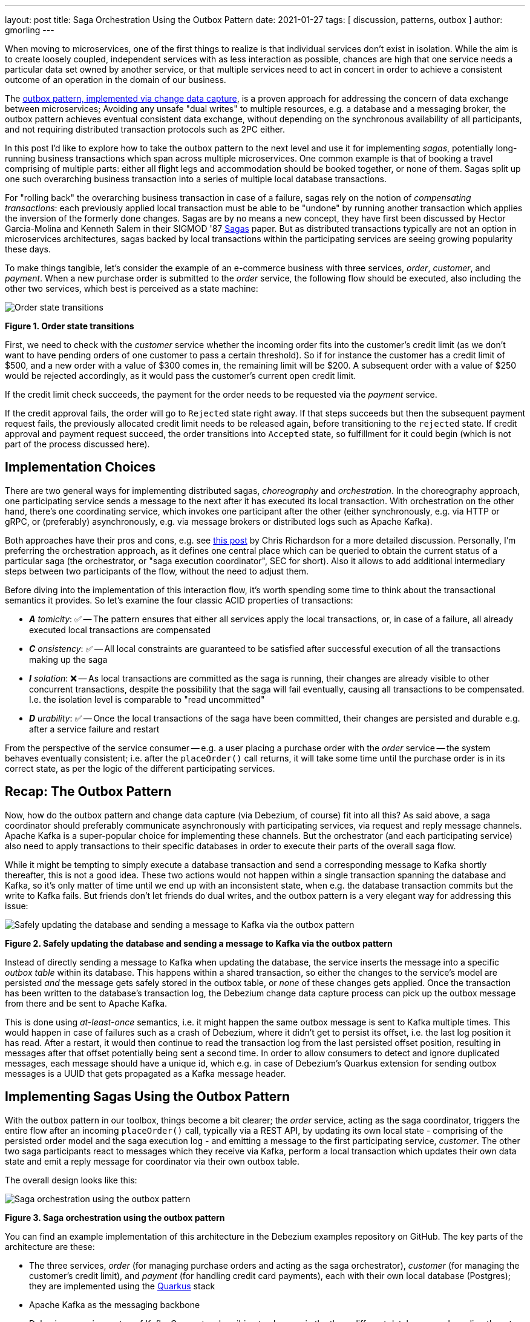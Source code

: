 ---
layout: post
title:  Saga Orchestration Using the Outbox Pattern
date:   2021-01-27
tags: [ discussion, patterns, outbox ]
author: gmorling
---

When moving to microservices, one of the first things to realize is that individual services don't exist in isolation.
While the aim is to create loosely coupled, independent services with as less interaction as possible,
chances are high that one service needs a particular data set owned by another service,
or that multiple services need to act in concert in order to achieve a consistent outcome of an operation in the domain of our business.

The link:/blog/2019/02/19/reliable-microservices-data-exchange-with-the-outbox-pattern/[outbox pattern, implemented via change data capture], is a proven approach for addressing the concern of data exchange between microservices;
Avoiding any unsafe "dual writes" to multiple resources, e.g. a database and a messaging broker,
the outbox pattern achieves eventual consistent data exchange,
without depending on the synchronous availability of all participants,
and not requiring distributed transaction protocols such as 2PC either.

In this post I'd like to explore how to take the outbox pattern to the next level and use it for implementing _sagas_,
potentially long-running business transactions which span across multiple microservices.
One common example is that of booking a travel comprising of multiple parts: either all flight legs and accommodation should be booked together, or none of them.
Sagas split up one such overarching business transaction into a series of multiple local database transactions.

+++<!-- more -->+++

For "rolling back" the overarching business transaction in case of a failure,
sagas rely on the notion of _compensating transactions_:
each previously applied local transaction must be able to be "undone" by running another transaction which applies the inversion of the formerly done changes.
Sagas are by no means a new concept, they have first been discussed by Hector Garcia-Molina and Kenneth  Salem in their SIGMOD '87 https://www.cs.cornell.edu/andru/cs711/2002fa/reading/sagas.pdf[Sagas] paper.
But as distributed transactions typically are not an option in microservices architectures,
sagas backed by local transactions within the participating services are seeing growing popularity these days.

To make things tangible, let's consider the example of an e-commerce business with three services, _order_, _customer_, and _payment_.
When a new purchase order is submitted to the _order_ service,
the following flow should be executed, also including the other two services,
which best is perceived as a state machine:

[.centered-image.responsive-image]
====
++++
<img src="/assets/images/saga/order-states.png" style="max-width:90%;" class="responsive-image" alt="Order state transitions">
++++
*Figure 1. Order state transitions*
====

First, we need to check with the _customer_ service whether the incoming order fits into the customer's credit limit
(as we don't want to have pending orders of one customer to pass a certain threshold).
So if for instance the customer has a credit limit of $500, and a new order with a value of $300 comes in,
the remaining limit will be $200.
A subsequent order with a value of $250 would be rejected accordingly,
as it would pass the customer's current open credit limit.

If the credit limit check succeeds,
the payment for the order needs to be requested via the _payment_ service.

If the credit approval fails,
the order will go to `Rejected` state right away.
If that steps succeeds but then the subsequent payment request fails,
the previously allocated credit limit needs to be released again,
before transitioning to the `rejected` state.
If credit approval and payment request succeed, the order transitions into `Accepted` state,
so fulfillment for it could begin (which is not part of the process discussed here).

== Implementation Choices

There are two general ways for implementing distributed sagas, _choreography_ and _orchestration_.
In the choreography approach, one participating service sends a message to the next after it has executed its local transaction.
With orchestration on the other hand, there's one coordinating service, which invokes one participant after the other
(either synchronously, e.g. via HTTP or gRPC, or (preferably) asynchronously, e.g. via message brokers or distributed logs such as Apache Kafka).

Both approaches have their pros and cons, e.g. see https://chrisrichardson.net/post/sagas/2019/08/04/developing-sagas-part-2.html[this post] by Chris Richardson for a more detailed discussion.
Personally, I'm preferring the orchestration approach, as it defines one central place which can be queried to obtain the current status of a particular saga (the orchestrator, or "saga execution coordinator", SEC for short).
Also it allows to add additional intermediary steps between two participants of the flow,
without the need to adjust them.

Before diving into the implementation of this interaction flow,
it's worth spending some time to think about the transactional semantics it provides.
So let's examine the four classic ACID properties of transactions:

* _**A** tomicity_: ✅ -- The pattern ensures that either all services apply the local transactions,
or, in case of a failure, all already executed local transactions are compensated
* _**C** onsistency_: ✅ -- All local constraints are guaranteed to be satisfied after successful execution of all the transactions making up the saga
* _**I** solation_: ❌ -- As local transactions are committed as the saga is running, their changes are already visible to other concurrent transactions, despite the possibility that the saga will fail eventually,
causing all transactions to be compensated. I.e. the isolation level is comparable to "read uncommitted"
* _**D** urability_: ✅ -- Once the local transactions of the saga have been committed, their changes are persisted and durable e.g. after a service failure and restart

From the perspective of the service consumer -- e.g. a user placing a purchase order with the _order_ service -- the system behaves eventually consistent;
i.e. after the `placeOrder()` call returns, it will take some time until the purchase order is in its correct state,
as per the logic of the different participating services.

== Recap: The Outbox Pattern

Now, how do the outbox pattern and change data capture (via Debezium, of course) fit into all this?
As said above, a saga coordinator should preferably communicate asynchronously with participating services,
via request and reply message channels.
Apache Kafka is a super-popular choice for implementing these channels.
But the orchestrator (and each participating service) also need to apply transactions to their specific databases in order to execute their parts of the overall saga flow.

While it might be tempting to simply execute a database transaction and send a corresponding message to Kafka shortly thereafter, this is not a good idea.
These two actions would not happen within a single transaction spanning the database and Kafka,
so it's only matter of time until we end up with an inconsistent state, when e.g. the database transaction commits but the write to Kafka fails.
But friends don't let friends do dual writes, and the outbox pattern is a very elegant way for addressing this issue:

[.centered-image.responsive-image]
====
++++
<img src="/assets/images/saga/outbox-pattern.png" style="max-width:90%;" class="responsive-image" alt="Safely updating the database and sending a message to Kafka via the outbox pattern">
++++
*Figure 2. Safely updating the database and sending a message to Kafka via the outbox pattern*
====

Instead of directly sending a message to Kafka when updating the database,
the service inserts the message into a specific _outbox table_ within its database.
This happens within a shared transaction, so either the changes to the service's model are persisted _and_ the message gets safely stored in the outbox table,
or _none_ of these changes gets applied.
Once the transaction has been written to the database's transaction log,
the Debezium change data capture process can pick up the outbox message from there and be sent to Apache Kafka.

This is done using _at-least-once_ semantics, i.e. it might happen the same outbox message is sent to Kafka multiple times.
This would happen in case of failures such as a crash of Debezium,
where it didn't get to persist its offset, i.e. the last log position it has read.
After a restart, it would then continue to read the transaction log from the last persisted offset position,
resulting in messages after that offset potentially being sent a second time.
In order to allow consumers to detect and ignore duplicated messages,
each message should have a unique id,
which e.g. in case of Debezium's Quarkus extension for sending outbox messages is a UUID that gets propagated as a Kafka message header.

== Implementing Sagas Using the Outbox Pattern

With the outbox pattern in our toolbox, things become a bit clearer;
the _order_ service, acting as the saga coordinator, triggers the entire flow after an incoming `placeOrder()` call, typically via a REST API,
by updating its own local state - comprising of the persisted order model and the saga execution log - and emitting a message to the first participating service, _customer_.
The other two saga participants react to messages which they receive via Kafka,
perform a local transaction which updates their own data state and emit a reply message for coordinator via their own outbox table.

The overall design looks like this:

[.centered-image.responsive-image]
====
++++
<img src="/assets/images/saga/saga-with-outbox.png" style="max-width:90%;" class="responsive-image" alt="Saga orchestration using the outbox pattern">
++++
*Figure 3. Saga orchestration using the outbox pattern*
====

You can find an example implementation of this architecture in the Debezium examples repository on GitHub.
The key parts of the architecture are these:

* The three services, _order_ (for managing purchase orders and acting as the saga orchestrator), _customer_ (for managing the customer's credit limit), and _payment_ (for handling credit card payments), each with their own local database (Postgres);
they are implemented using the https://quarkus.io/[Quarkus] stack
* Apache Kafka as the messaging backbone
* Debezium, running on top of Kafka Connect, subscribing to changes in the three different databases, and sending them to corresponding Kafka topics, using Debezium's outbox event routing SMT

Compared to synchronous communication e.g. via HTTP, implementing the Saga flow via the outbox pattern, CDC and Kafka allows the participants to be nicely decoupled.
If for instance the _customer_ service isn't up an running when the _order_ service receives a new purchase order,
this doesn't matter at all.
The same goes for Kafka or Debezium, the only resource required synchronously by the _order_ service is its own database.
Once components come back up again, they will pick up from the last committed offset and continue the data flow.

Inspired by architecture documentation templates such as arc42, let's switch perspectives and take a look at the _runtime view_ of the solution,
in order to better understand how messages flow between the different saga participants in case of a successful saga execution
(and yes, I go carried away a bit in drawing diagrams using Excalidraw while writing this post ;):

[.centered-image.responsive-image]
====
++++
<img src="/assets/images/saga/saga-sequence.png" style="max-width:90%;" class="responsive-image" alt="Execution sequence of a successful saga flow">
++++
*Figure 4. Execution sequence of a successful saga flow*
====

If for instance the payment step would fail (the customer's credit card has expired),...


Having discussed the message flow _between_ services, let's now dive into some implementation details, starting with the _order_ service.
The example implementation provides a generic saga orchestrator in form of a simple state machine and the order-specific saga implementation,
which will be discussed in more depth further below.
The "framework" part of the _order_ service's implementation keeps track of the current state of the saga execution within the `sagastate` table,
whose schema looks like this:

[source]
----
Column      |     Type     | Modifiers
------------+--------------+------------
id          | uuid         | not null
currentStep | varchar(255) |
payload     | varchar(255) |
status      | varchar(255) |
stepState   | varchar(255) |
type        | varchar(255) |
version     | int4         | not null
----

Its columns are these:

* `id`: Unique identifier of a given saga instance, representing the creation of one particular purchase order
* `currentStep`: The step at which the saga currently is, e.g. "credit-approval" or "payment"
* `payload`: An arbitrary data structure associated with a particular saga instance, e.g. containing the id or corresponding purchase order and other information useful during the saga lifecycle
* `status`: The current status of the saga; one of `STARTED`, `SUCCEEDED`, `ABORTING`, or `ABORTED`
* `stepState`: A string-ified JSON structure describing the status of the individual steps, e.g. `"{\"credit-approval\":\"SUCCEEDED\",\"payment\":\"STARTED\"}"`
* `type`: A nominal type of a saga, e.g. "order-placement"; useful to tell apart different kinds of sagas supported by one system
* `version`: An optimistic locking version, used to detect and reject concurrent updates to one saga instance (in which case the message triggering the failing update needs to be retried, re-loading the current state from the saga log)

As the _order_ services sends requests to the _customer_ and _payment_ services and receives their replies from Kafka,
the saga state gets updated within this table.
By setting up a Debezium connector for tracking the `sagastate` table, we can nicely examine the progress of a saga's execution in Kafka.

Here's the state transitions for a purchase order whose payment fails;
First, the order comes in and the "credit-approval" step gets started:

[source,json]
----
{
  "id": "17b572a2-cdc0-4501-8ec3-9eb2956b2b10",
  "currentstep": null,
  "payload": "{\"order-id\":2,\"customer-id\":456,\"payment-due\":4999,\"credit-card-no\":\"xxxx-yyyy-dddd-9999\"}",
  "status": "STARTED",
  "stepstate": "{}",
  "type": "order-placement",
  "version": 0
}
----

[source,json]
----
{
  "id": "17b572a2-cdc0-4501-8ec3-9eb2956b2b10",
  "currentstep": "credit-approval",
  "payload": "{\"order-id\":2,\"customer-id\":456, ...}",
  "status": "STARTED",
  "stepstate": "{\"credit-approval\":\"STARTED\"}",
  "type": "order-placement",
  "version": 1
}
----

At this point, a "credit-approval" request message has been persisted in the outbox table, too.
Once this has been sent to Kafka, the _customer_ service will process it and send a reply message.
The _order_ services processes this by updating the saga state an starting the payment step:

[source,json]
----
{
  "id": "17b572a2-cdc0-4501-8ec3-9eb2956b2b10",
  "currentstep": "payment",
  "payload": "{\"order-id\":2,\"customer-id\":456, ...}",
  "status": "STARTED",
  "stepstate": "{\"credit-approval\":\"SUCCEEDED\",\"payment\":\"STARTED\"}",
  "type": "order-placement",
  "version": 2
}
----

Again a message is sent via the outbox table, now the "payment" request.
This fails, and the _payment_ system responds with a reply message indicating this fact.
So the payment gets aborted:

[source,json]
----
{
  "id": "17b572a2-cdc0-4501-8ec3-9eb2956b2b10",
  "currentstep": "payment",
  "payload": "{\"order-id\":2,\"customer-id\":456, ...}",
  "status": "ABORTING",
  "stepstate": "{\"credit-approval\":\"SUCCEEDED\",\"payment\":\"ABORTING\"}",
  "type": "order-placement",
  "version": 3
}
----

Once that has been confirmed by the _payment_ system, the "credit-approval" step needs to be compensated, too:

[source,json]
----
{
  "id": "17b572a2-cdc0-4501-8ec3-9eb2956b2b10",
  "currentstep": "credit-approval",
  "payload": "{\"order-id\":2,\"customer-id\":456, ...}",
  "status": "ABORTING",
  "stepstate": "{\"credit-approval\":\"ABORTING\",\"payment\":\"ABORTED\"}",
  "type": "order-placement",
  "version": 4
}
----

Finally, both steps as well as the entire saga instance are in the `ABORTED` state:

[source,json]
----
{
  "id": "17b572a2-cdc0-4501-8ec3-9eb2956b2b10",
  "currentstep": "credit-approval",
  "payload": "{\"order-id\":2,\"customer-id\":456, ...}",
  "status": "ABORTED",
  "stepstate": "{\"credit-approval\":\"ABORTED\",\"payment\":\"ABORTED\"}",
  "type": "order-placement",
  "version": 5
}
----

You can try out things yourself by following instructions in the example's README file,
where you'll find requests for placing successful as well as failing order creations.
It also has instructions for examining the exchanged messages in the Kafka topics sourced from the outbox tables of the different services.

The saga flow gets started within the _order_ service's REST endpoint implementation like so:

[source,java]
----
@POST
@Transactional
public PlaceOrderResponse placeOrder(PlaceOrderRequest req) {
    PurchaseOrder order = req.toPurchaseOrder();
    order.persist(); // <1>

    sagaManager.begin(OrderPlacementSaga.class, OrderPlacementSaga.payloadFor(order)); // <2>

    return PlaceOrderResponse.fromPurchaseOrder(order);
}
----
<1> Persist the incoming purchase order
<2> Begin the order placement saga flow for the incoming order

`SagaManager#begin()` will create a new record in the `sagastate` table, obtain the first outbox event from the `OrderPlacementSaga` implementation and persist it in the outbox table.

`OrderPlacementSaga` implements all the use case specific parts of the saga flow:

* outbox events to be sent for executing one part of the saga flow
* outbox events for compensating one part of the saga flow
* event handlers for processing reply messages from the othe saga participants

The `OrderPlacementSaga` implementation is a tad too long for showing it here in its entirety
(you can find its complete source here on GitHub),
but here are some key parts:

[source,java]
----
@Saga(type="order-placement", stepIds = {CREDIT_APPROVAL, PAYMENT}) // <1>
public class OrderPlacementSaga extends SagaBase {

  private static final String REQUEST = "REQUEST";
  private static final String CANCEL = "CANCEL";
  protected static final String PAYMENT = "payment";
  protected static final String CREDIT_APPROVAL = "credit-approval";

  // ...

  @Override
  public SagaStepMessage getStepMessage(String id) { // <2>
    if (id.equals(PAYMENT)) {
      return new SagaStepMessage(PAYMENT, REQUEST, getPayload());
    }
    else {
      return new SagaStepMessage(CREDIT_APPROVAL, REQUEST, getPayload());
    }
  }

  @Override
  public SagaStepMessage getCompensatingStepMessage(String id) { // <3>
    // ...
  }

  public void onPaymentEvent(PaymentEvent event) { // <4>
    if (alreadyProcessed(event.messageId)) {
      return;
    }

    onStepEvent(PAYMENT, event.status.toStepStatus());
    updateOrderStatus();

    processed(event.messageId);
  }

  public void onCreditApprovalEvent(CreditApprovalEvent event) { // <5>
     // ...
  }

  private void updateOrderStatus() { // <6>
    if (getStatus() == SagaStatus.COMPLETED) {
      PurchaseOrder order = PurchaseOrder.findById(getOrderId());
      order.status = PurchaseOrderStatus.ACCEPTED;
    }
    else if (getStatus() == SagaStatus.ABORTED) {
      PurchaseOrder order = PurchaseOrder.findById(getOrderId());
      order.status = PurchaseOrderStatus.CANCELLED;
    }
  }

  // ...
}
----
<1> The ids of the saga steps in order of execution
<2> Returns the outbox message to be emitted for the given step
<3> Returns the outbox message to be emitted for compensating the given step
<4> Event handler for "payment" reply messages; it will update the purchase order status as well as the saga status (via the `onStepEvent()` callback),
which depending on the status may either complete the saga or initiate its rollback by applying all the compensating messages
<5> Event handler for "credit approval" reply messages
<6> Updates the purchase order status, based on the current saga states

To simplify interactions with the respective outbox tables, the three services use Debezium's link:/documentation/reference/integrations/outbox.html[Quarkus extension] for persisting outbox messages.
This extension allows to emit outbox events by firing CDI events,
whose payload is persisted in the outbox table as part of the ongoing local database transaction:

[source,java]
----
...
this.outboxEvent.fire(CreditEvent.of(sagaId, CreditStatus.CANCELLED));
...
----

Each service also has a journal table with the ids of consumed messages,
allowing to identify and exclude duplicated messages after an un-clean connector shutdown.

The implementation of the _customer_ and _payment_ services isn't anything fundamentally now,
so they are omitted here for the sake of brevity.
You can find their complete source code here.

== When Things Go Wrong

A key part of implementing distributed interaction patterns like sagas is understanding how they behave in failure scenarios and making sure that (eventual) consistency is also achieved under such unforeseen circumstances.

Note that a negative outcome by any of the saga participants (e.g. if the _payment_ service rejects the payment due to an invalid credit card) is not a failure scenario here;
it is explicitly expected that participants cannot successfully execute their part of the overall flow,
resulting in the execution of appropriate compensating local transactions.
This also means that such generally anticipated failure of execution must not result in a rollback of the local database transaction,
as otherwise no reply message would be sent back to the orchestrator via the outbox.

With that in mind, let's discuss some actual failure scenarios:

The event handler of a Kafka message raises an exception:: the local database transaction will be rolled back and the incoming Kafka message will not be acknowledged with the broker; depending on the kind of exception, it may be retried after some time. In any case, monitoring should be in place to detect this situation, as the saga flow won't be able to continue until the message has been processed
The Debezium connector crashes after sending an outbox message to Kafka, but before committing the offset in the source database's transaction log:: After restarting the connector, it will continue to read the messages from the outbox table beginning at the log offset that was committed last, potentially resulting in some outbox events sent a second time; that's why all the participants need to be idempotent, as implemented in the example by means of journal tables which allow to detect if the same event is processed a second time
The Kafka broker isn't running or cannot be reached, e.g. due to a network split:: The Debezium connectors can resume their work once Kafka is available and accessable again; until then, saga flows naturally cannot proceed
A message gets processed, but acknowledging it with Kafka fails:: The message will be passed to the consuming service again, which would find the message's id in its journal table and thus ignore the duplicated message
Concurrent updates to the saga state table when processing multiple saga steps in parallel:: While we've discussed a sequential flow with the orchestrator triggering participating services one after another, one might also envision a saga implementation which processes multiple steps in parallel. In this case,
concurrently arriving reply messages may compete to update the saga state table. This situation would be detected via the optimistic locking implemented on that table, causing an event handler trying to commit an update based on a superseded version of the saga state to fail, rollback and retry

We could discuss some more cases, but the general semantics of the overall design are those of an eventually consistent system with at-least-once guarantees.

== Bonus: Distributed Tracing

When designing an event flow between distributed systems, operational insight is a key aspect of making sure everything runs correctly and efficiently.
Distributed tracing helps with that by collecting trace information from the individual systems that contribute to such interaction and allowing to examine the call flows e.g. in a web UI.

Debezium's outbox support addresses this concern through tight integration with the OpenTracing spec (support for OpenTelemetry is on the roadmap).
By putting a tool such Jaeger into place, it's just a matter of configuration to collect trace information from the _order_, _customer_, and _payment_ services and display the end-to-end spans.

[.centered-image.responsive-image]
====
++++
<img src="/assets/images/saga/open-tracing.png" style="max-width:90%;" class="responsive-image" alt="Saga flow in the Jaeger UI">
++++
*Figure 5. Saga flow in the Jaeger UI*
====

The visualization flow in Jaeger nicely shows, how the saga flow is triggered by the incoming REST request in the _order_ service,
an outbox message is sent to _customer_ and back to _order_,
followed by another one sent to _payment_ and back to _order_.
The tracing functionality makes it rather easy to identify unfinished flows
-- e.g. because an event handler in one of the participating services fails to process a message --
as well as performance bottlenecks,
e.g. one event handler taking particularly long for fulfilling its part of the saga flow.

== Wrap-Up

The saga pattern is a very interesting option for implementing long-running "business transactions" which require multiple, separate services to agree on either applying or aborting a set of data changes.
Where distributed transaction protocols like XA would have been a popular implementation choice in the past,
they typically are not an option in microservices architectures.
Services may use non-XA compatible data stores internally, Apache Kafka as a popular infrastructure for message exchange between microservices also doesn't support integration with XA transaction managers.

Of course we should aspire for a service cut which doesn't require interaction with remote services in the first place.
But depending on business requirements, the need for such interaction spanning multiple services may be impossible to avoid,
in particular when it comes to integrating legacy systems or systems which are not under our control.




On a related note it's critical to be aware of the implications of the limited isolation level of the overarching business transaction.
For instance the allocation of parts of the customer's credit limit may cause another, concurrently submitted order by that customer, to be rejected, also if this first order eventually also would be rejected, e.g. due to a failure with its payment.
bBut

Kogito
microprofile lra
optimistic locking
parallelization
how to deal with writes on pending objects
systems must offer compensation facility
ordering of outbox events
dangling messages

== Probably To be Left Out

As an example, here is the event handler of the _customer_ service for processing the "credit approval" events:

[source,java]
----
@ApplicationScoped
@Traced
public class CreditEventHandler {

    private static final Logger LOGGER = LoggerFactory.getLogger(CreditEventHandler.class);

    @Inject
    MessageLog log;

    @Inject
    Event<ExportedEvent<?, ?>> outboxEvent;

    @Transactional
    public void onCreditEvent(UUID eventId, UUID sagaId, CreditLimitEvent event) {
        if (log.alreadyProcessed(eventId)) { // <1>
            LOGGER.info("Event with UUID {} was already retrieved, ignoring it", eventId);
            return;
        }

        Customer customer = Customer.findById(event.customerId);

        CreditStatus status;

        if (event.type == CreditRequestType.REQUEST) {
            if (customer.fitsCreditLimit(event.paymentDue)) { // <2>
                status = CreditStatus.APPROVED;
                customer.allocateCreditLimit(event.paymentDue);
            }
            else {
                status = CreditStatus.REJECTED; // <3>
            }
        }
        else {
            customer.releaseCreditLimit(event.paymentDue); // <4>
            status = CreditStatus.CANCELLED;
        }

        this.outboxEvent.fire(CreditEvent.of(sagaId, status)); // <5>

        log.processed(eventId); // <6>
    }
 }
----
<1> Check whether the incoming message has been processed before; if so, abort
<2> The incoming event represents a request to allocate the given order value within the customer's credit limit,
which still is large enough to accomodate for that new purchase order
<3> The purchase order of the incoming event would exceed the customer's credit limit, so the request needs to be rejected
<4> The incoming order represents a compensation request for a previous limit allocation, so deduct the order value from the customer's limit
<5> Emit an outbox event with the outcome of the transaction
<6> Mark the message as processed in the journal
